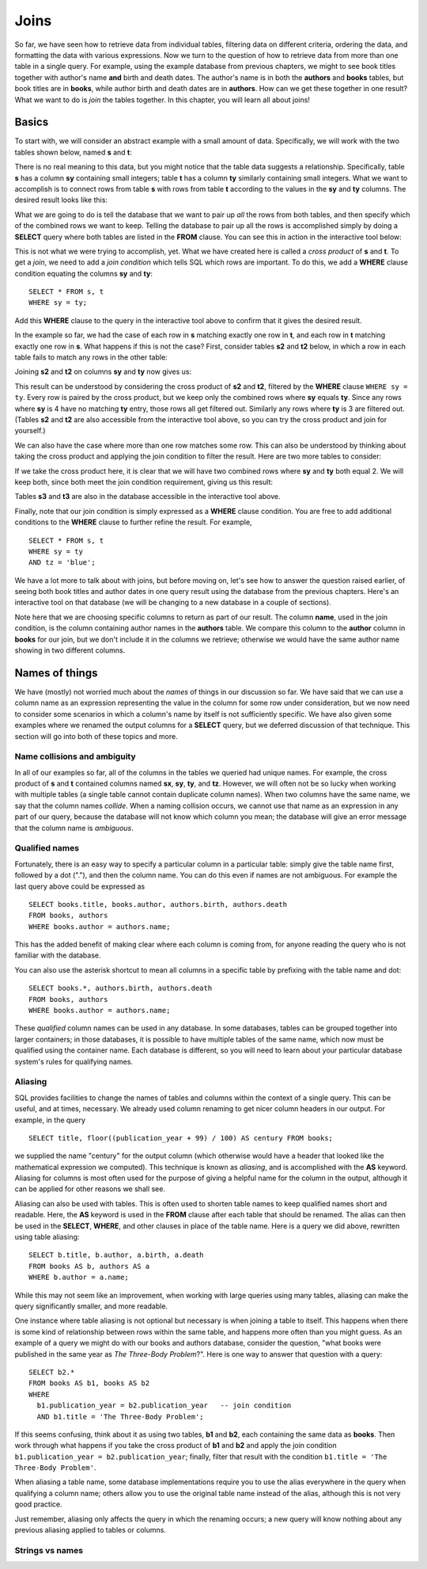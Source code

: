 =====
Joins
=====

So far, we have seen how to retrieve data from individual tables, filtering data on different criteria, ordering the data, and formatting the data with various expressions.  Now we turn to the question of how to retrieve data from more than one table in a single query.  For example, using the example database from previous chapters, we might to see book titles together with author's name **and** birth and death dates. The author's name is in both the **authors** and **books** tables, but book titles are in **books**, while author birth and death dates are in **authors**.  How can we get these together in one result?  What we want to do is *join* the tables together.  In this chapter, you will learn all about joins!

Basics
::::::

To start with, we will consider an abstract example with a small amount of data.  Specifically, we will work with the two tables shown below, named **s** and **t**:

.. image:: joins1.svg

There is no real meaning to this data, but you might notice that the table data suggests a relationship.  Specifically, table **s** has a column **sy** containing small integers; table **t** has a column **ty** similarly containing small integers.  What we want to accomplish is to connect rows from table **s** with rows from table **t** according to the values in the **sy** and **ty** columns.  The desired result looks like this:

.. image:: joins1_result.svg

What we are going to do is tell the database that we want to pair up *all* the rows from both tables, and then specify which of the combined rows we want to keep.  Telling the database to pair up all the rows is accomplished simply by doing a **SELECT** query where both tables are listed in the **FROM** clause.  You can see this in action in the interactive tool below:

.. activecode:: ch4_example_cross_product
    :language: sql
    :dburl: /_static/joins.sqlite3

    Note that this tool accesses a database containing just the abstract tables described in this section.  It does not contain any tables related to authors and books!
    ~~~~
    SELECT * FROM s, t;

This is not what we were trying to accomplish, yet.  What we have created here is called a *cross product* of **s** and **t**.  To get a *join*, we need to add a *join condition* which tells SQL which rows are important.  To do this, we add a **WHERE** clause condition equating the columns **sy** and **ty**:

::

    SELECT * FROM s, t
    WHERE sy = ty;

Add this **WHERE** clause to the query in the interactive tool above to confirm that it gives the desired result.

In the example so far, we had the case of each row in **s** matching exactly one row in **t**, and each row in **t** matching exactly one row in **s**.  What happens if this is not the case?  First, consider tables **s2** and **t2** below, in which a row in each table fails to match any rows in the other table:

.. image:: joins2.svg

Joining **s2** and **t2** on columns **sy** and **ty** now gives us:

.. image:: joins2_result.svg

This result can be understood by considering the cross product of **s2** and **t2**, filtered by the **WHERE** clause ``WHERE sy = ty``.  Every row is paired by the cross product, but we keep only the combined rows where **sy** equals **ty**.  Since any rows where **sy** is 4 have no matching **ty** entry, those rows all get filtered out.  Similarly any rows where **ty** is 3 are filtered out.  (Tables **s2** and **t2** are also accessible from the interactive tool above, so you can try the cross product and join for yourself.)

We can also have the case where more than one row matches some row.  This can also be understood by thinking about taking the cross product and applying the join condition to filter the result.  Here are two more tables to consider:

.. image:: joins3.svg

If we take the cross product here, it is clear that we will have two combined rows where **sy** and **ty** both equal 2.  We will keep both, since both meet the join condition requirement, giving us this result:

.. image:: joins3_result.svg

Tables **s3** and **t3** are also in the database accessible in the interactive tool above.

Finally, note that our join condition is simply expressed as a **WHERE** clause condition.  You are free to add additional conditions to the **WHERE** clause to further refine the result.  For example,

::

    SELECT * FROM s, t
    WHERE sy = ty
    AND tz = 'blue';

We have a lot more to talk about with joins, but before moving on, let's see how to answer the question raised earlier, of seeing both book titles and author dates in one query result using the database from the previous chapters.  Here's an interactive tool on that database (we will be changing to a new database in a couple of sections).

.. activecode:: ch4_example_simple_books_join
    :language: sql
    :dburl: /_static/simple_books.sqlite3

    This tool accesses the database used in chapters 2 and 3.
    ~~~~
    SELECT title, author, birth, death
    FROM books, authors
    WHERE author = name;

Note here that we are choosing specific columns to return as part of our result.  The column **name**, used in the join condition, is the column containing author names in the **authors** table.  We compare this column to the **author** column in **books** for our join, but we don't include it in the columns we retrieve; otherwise we would have the same author name showing in two different columns.

Names of things
:::::::::::::::

We have (mostly) not worried much about the *names* of things in our discussion so far.  We have said that we can use a column name as an expression representing the value in the column for some row under consideration, but we now need to consider some scenarios in which a column's name by itself is not sufficiently specific.  We have also given some examples where we renamed the output columns for a **SELECT** query, but we deferred discussion of that technique.  This section will go into both of these topics and more.

Name collisions and ambiguity
-----------------------------

In all of our examples so far, all of the columns in the tables we queried had unique names.  For example, the cross product of **s** and **t** contained columns named **sx**, **sy**, **ty**, and **tz**.  However, we will often not be so lucky when working with multiple tables (a single table cannot contain duplicate column names).  When two columns have the same name, we say that the column names *collide*.  When a naming collision occurs, we cannot use that name as an expression in any part of our query, because the database will not know which column you mean; the database will give an error message that the column name is *ambiguous*.

Qualified names
---------------

Fortunately, there is an easy way to specify a particular column in a particular table: simply give the table name first, followed by a dot ("."), and then the column name.  You can do this even if names are not ambiguous. For example the last query above could be expressed as

::

    SELECT books.title, books.author, authors.birth, authors.death
    FROM books, authors
    WHERE books.author = authors.name;

This has the added benefit of making clear where each column is coming from, for anyone reading the query who is not familiar with the database.

You can also use the asterisk shortcut to mean all columns in a specific table by prefixing with the table name and dot:

::

    SELECT books.*, authors.birth, authors.death
    FROM books, authors
    WHERE books.author = authors.name;

These *qualified* column names can be used in any database.  In some databases, tables can be grouped together into larger containers; in those databases, it is possible to have multiple tables of the same name, which now must be qualified using the container name.  Each database is different, so you will need to learn about your particular database system's rules for qualifying names.

Aliasing
--------

SQL provides facilities to change the names of tables and columns within the context of a single query.  This can be useful, and at times, necessary.  We already used column renaming to get nicer column headers in our output.  For example, in the query

::

    SELECT title, floor((publication_year + 99) / 100) AS century FROM books;

we supplied the name "century" for the output column (which otherwise would have a header that looked like the mathematical expression we computed).  This technique is known as *aliasing*, and is accomplished with the **AS** keyword.  Aliasing for columns is most often used for the purpose of giving a helpful name for the column in the output, although it can be applied for other reasons we shall see.

Aliasing can also be used with tables.  This is often used to shorten table names to keep qualified names short and readable.  Here, the **AS** keyword is used in the **FROM** clause after each table that should be renamed.  The alias can then be used in the **SELECT**, **WHERE**, and other clauses in place of the table name.  Here is a query we did above, rewritten using table aliasing:

::

    SELECT b.title, b.author, a.birth, a.death
    FROM books AS b, authors AS a
    WHERE b.author = a.name;

While this may not seem like an improvement, when working with large queries using many tables, aliasing can make the query significantly smaller, and more readable.

One instance where table aliasing is not optional but necessary is when joining a table to itself.  This happens when there is some kind of relationship between rows within the same table, and happens more often than you might guess.  As an example of a query we might do with our books and authors database, consider the question, "what books were published in the same year as *The Three-Body Problem*?".  Here is one way to answer that question with a query:

::

    SELECT b2.*
    FROM books AS b1, books AS b2
    WHERE
      b1.publication_year = b2.publication_year   -- join condition
      AND b1.title = 'The Three-Body Problem';

If this seems confusing, think about it as using two tables, **b1** and **b2**, each containing the same data as **books**.  Then work through what happens if you take the cross product of **b1** and **b2** and apply the join condition ``b1.publication_year = b2.publication_year``; finally, filter that result with the condition ``b1.title = 'The Three-Body Problem'``.

When aliasing a table name, some database implementations require you to use the alias everywhere in the query when qualifying a column name; others allow you to use the original table name instead of the alias, although this is not very good practice.

Just remember, aliasing only affects the query in which the renaming occurs; a new query will know nothing about any previous aliasing applied to tables or columns.

Strings vs names
----------------

.. activecode:: ch4_example_books
    :language: sql
    :dburl: /_static/books.sqlite3
